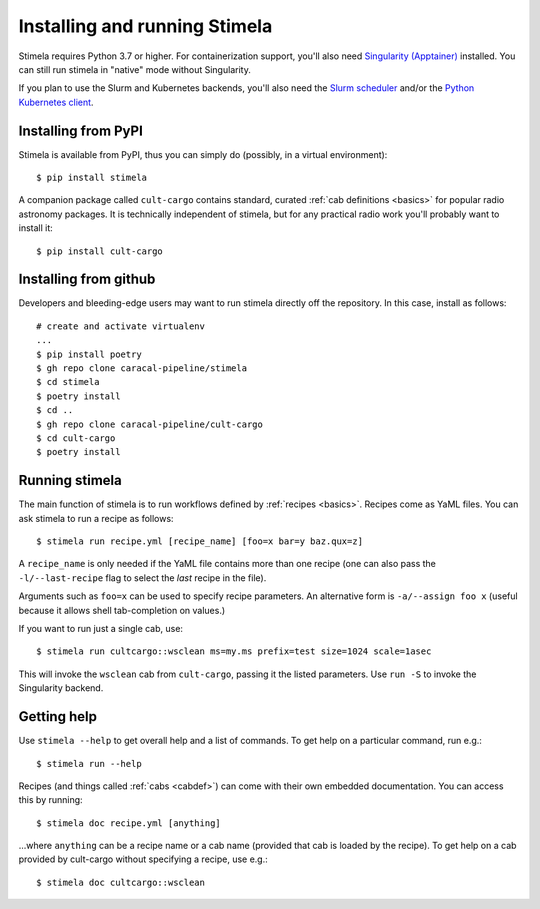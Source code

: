 .. highlight: yml
.. _installation:

Installing and running Stimela
##############################


Stimela requires Python 3.7 or higher. For containerization support, you'll also need `Singularity (Apptainer) <https://apptainer.org/>`_ installed. You can still run stimela in "native" mode without Singularity. 

If you plan to use the Slurm and Kubernetes backends, you'll also need the `Slurm scheduler <https://slurm.schedmd.com/>`_ and/or the `Python Kubernetes client <https://pypi.org/project/kubernetes/>`_.

Installing from PyPI
====================

Stimela is available from PyPI, thus you can simply do (possibly, in a virtual environment)::
    
    $ pip install stimela

A companion package called ``cult-cargo`` contains standard, curated :ref:`cab definitions <basics>` for popular radio astronomy packages. It is technically independent of stimela, but for any practical radio work you'll probably want to install it::

    $ pip install cult-cargo

Installing from github
======================

Developers and bleeding-edge users may want to run stimela directly off the repository. In this case, install as follows::


    # create and activate virtualenv
    ...
    $ pip install poetry
    $ gh repo clone caracal-pipeline/stimela
    $ cd stimela
    $ poetry install
    $ cd ..
    $ gh repo clone caracal-pipeline/cult-cargo
    $ cd cult-cargo
    $ poetry install


Running stimela
===============

The main function of stimela is to run workflows defined by :ref:`recipes <basics>`. Recipes come as YaML files. 
You can ask stimela to run a recipe as follows::

  $ stimela run recipe.yml [recipe_name] [foo=x bar=y baz.qux=z]

A ``recipe_name`` is only needed if the YaML file contains more than one recipe (one can also pass the ``-l/--last-recipe`` flag to select the *last* recipe in the file).

Arguments such as ``foo=x`` can be used to specify recipe parameters. An alternative form is ``-a/--assign foo x`` (useful because it allows shell tab-completion on values.)

If you want to run just a single cab, use::

  $ stimela run cultcargo::wsclean ms=my.ms prefix=test size=1024 scale=1asec

This will invoke the ``wsclean`` cab from ``cult-cargo``, passing it the listed parameters. Use ``run -S`` to invoke the Singularity backend.


Getting help
============

Use ``stimela --help`` to get overall help and a list of commands. To get help on a particular command, run e.g.::

    $ stimela run --help

Recipes (and things called :ref:`cabs <cabdef>`) can come with their own embedded documentation. You can access this by running::

    $ stimela doc recipe.yml [anything]

...where ``anything`` can be a recipe name or a cab name (provided that cab is loaded by the recipe). To get help on a cab provided by cult-cargo without specifying a recipe, use e.g.::

    $ stimela doc cultcargo::wsclean




